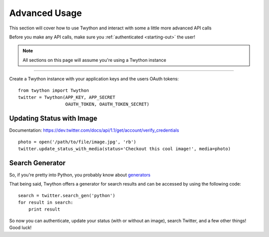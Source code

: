 .. _advanced-usage:

Advanced Usage
==============

This section will cover how to use Twython and interact with some a little more advanced API calls

Before you make any API calls, make sure you :ref:`authenticated <starting-out>` the user!

.. note:: All sections on this page will assume you're using a Twython instance

*******************************************************************************

Create a Twython instance with your application keys and the users OAuth tokens::

    from twython import Twython
    twitter = Twython(APP_KEY, APP_SECRET
                      OAUTH_TOKEN, OAUTH_TOKEN_SECRET)

Updating Status with Image
--------------------------

Documentation: https://dev.twitter.com/docs/api/1.1/get/account/verify_credentials

::

    photo = open('/path/to/file/image.jpg', 'rb')
    twitter.update_status_with_media(status='Checkout this cool image!', media=photo)

Search Generator
----------------

So, if you're pretty into Python, you probably know about `generators <http://docs.python.org/2/tutorial/classes.html#generators>`_

That being said, Twython offers a generator for search results and can be accessed by using the following code:

::

    search = twitter.search_gen('python')
    for result in search:
        print result


So now you can authenticate, update your status (with or without an image), search Twitter, and a few other things! Good luck!